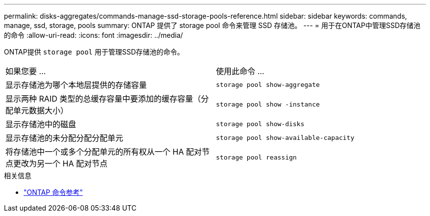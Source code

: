 ---
permalink: disks-aggregates/commands-manage-ssd-storage-pools-reference.html 
sidebar: sidebar 
keywords: commands, manage, ssd, storage, pools 
summary: ONTAP 提供了 storage pool 命令来管理 SSD 存储池。 
---
= 用于在ONTAP中管理SSD存储池的命令
:allow-uri-read: 
:icons: font
:imagesdir: ../media/


[role="lead"]
ONTAP提供 `storage pool` 用于管理SSD存储池的命令。

|===


| 如果您要 ... | 使用此命令 ... 


 a| 
显示存储池为哪个本地层提供的存储容量
 a| 
`storage pool show-aggregate`



 a| 
显示两种 RAID 类型的总缓存容量中要添加的缓存容量（分配单元数据大小）
 a| 
`storage pool show -instance`



 a| 
显示存储池中的磁盘
 a| 
`storage pool show-disks`



 a| 
显示存储池的未分配分配分配单元
 a| 
`storage pool show-available-capacity`



 a| 
将存储池中一个或多个分配单元的所有权从一个 HA 配对节点更改为另一个 HA 配对节点
 a| 
`storage pool reassign`

|===
.相关信息
* https://docs.netapp.com/us-en/ontap-cli["ONTAP 命令参考"^]

